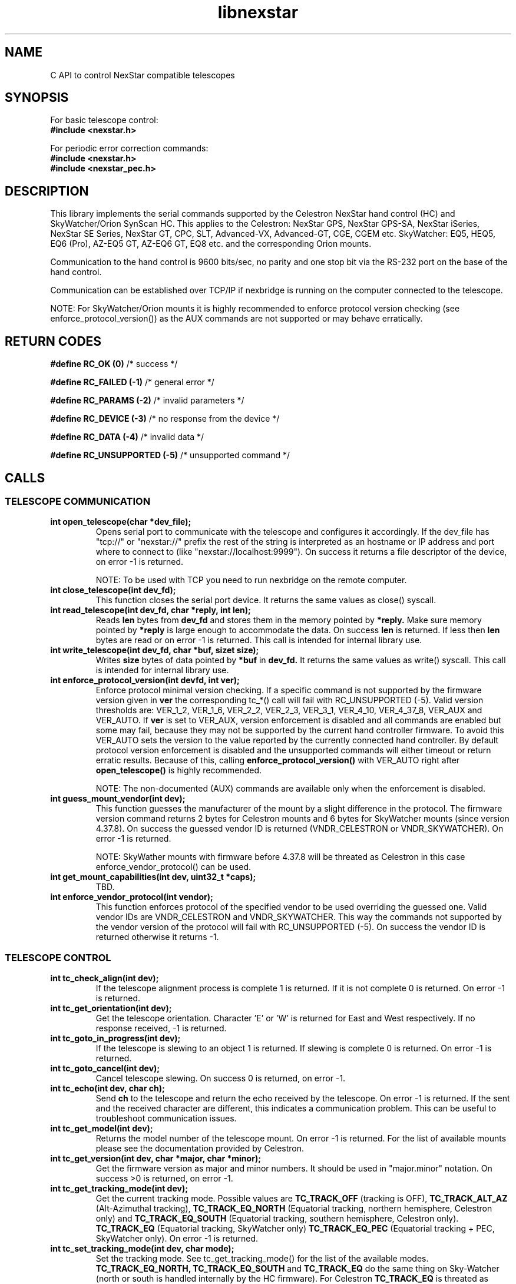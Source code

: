.\" -*- nroff -*-
.TH libnexstar 7 "January 2016" "libnexstar(7)" "libnexstar manual page"
.SH NAME
C API to control NexStar compatible telescopes
.SH SYNOPSIS

For basic telescope control:
.br
.B #include <nexstar.h>

For periodic error correction commands:
.br
.B #include <nexstar.h>
.br
.B #include <nexstar_pec.h>

.SH DESCRIPTION
This library implements the serial commands supported by the Celestron
NexStar hand control (HC) and SkyWatcher/Orion SynScan HC. This applies
to the Celestron: NexStar GPS, NexStar GPS-SA, NexStar iSeries, NexStar SE Series,
NexStar GT, CPC, SLT, Advanced-VX, Advanced-GT, CGE, CGEM etc. SkyWatcher: EQ5, HEQ5,
EQ6 (Pro), AZ-EQ5 GT, AZ-EQ6 GT, EQ8 etc. and the corresponding Orion mounts.

Communication to the hand control is 9600 bits/sec, no parity and one
stop bit via the RS-232 port on the base of the hand control.

Communication can be established over TCP/IP if nexbridge is running
on the computer connected to the telescope.

NOTE: For SkyWatcher/Orion mounts it is highly recommended to enforce protocol
version checking (see enforce_protocol_version()) as the AUX commands are not supported
or may behave erratically.

.SH RETURN CODES
.B #define RC_OK (0)
/* success */

.B #define RC_FAILED (-1)
/* general error */

.B #define RC_PARAMS (-2)
/* invalid parameters */

.B #define RC_DEVICE (-3)
/* no response from the device */

.B #define RC_DATA (-4)
/* invalid data */

.B #define RC_UNSUPPORTED (-5)
/* unsupported command */

.SH CALLS

.SS TELESCOPE COMMUNICATION
.TP
.B int open_telescope(char *dev_file);
Opens serial port to communicate with the telescope and configures it accordingly.
If the dev_file has "tcp://" or "nexstar://" prefix the rest of the string is interpreted as an hostname or IP
address and port where to connect to (like "nexstar://localhost:9999").
On success it returns a file descriptor of the device, on error -1 is returned.

NOTE: To be used with TCP you need to run nexbridge on the remote computer.
.TP
.B int close_telescope(int dev_fd);
This function closes the serial port device. It returns the same values as close() syscall.
.TP
.B int read_telescope(int dev_fd, char *reply, int len);
Reads
.B len
bytes from
.B dev_fd
and stores them in the memory pointed by
.B *reply.
Make sure memory pointed by
.B *reply
is large enough to accommodate the data.
On success
.B len
is returned. If less then
.B len
bytes are read or on error -1 is returned.
This call is intended for internal library use.
.TP
.B int write_telescope(int dev_fd, char *buf, sizet size);
Writes
.B size
bytes of data pointed by
.B *buf
in
.B dev_fd.
It returns the same values as write() syscall.
This call is intended for internal library use.
.TP
.B int enforce_protocol_version(int devfd, int ver);
Enforce protocol minimal version checking. If a specific command is not supported by the firmware version given in
.B ver
the corresponding tc_*() call will fail with RC_UNSUPPORTED (-5). Valid version thresholds are: VER_1_2, VER_1_6, VER_2_2, VER_2_3,
VER_3_1, VER_4_10, VER_4_37_8, VER_AUX and VER_AUTO. If
.B ver
is set to VER_AUX, version enforcement is disabled and all commands are enabled but some may fail, because
they may not be supported by the current hand controller firmware. To avoid this VER_AUTO sets the version
to the value reported by the currently connected hand controller. By default protocol version enforcement is disabled
and the unsupported commands will either timeout or return erratic results. Because of this, calling
.B enforce_protocol_version()
with VER_AUTO right after
.B open_telescope()
is highly recommended.

NOTE: The non-documented (AUX) commands are available only when the enforcement is disabled.
.TP
.B int guess_mount_vendor(int dev);
This function guesses the manufacturer of the mount by a slight difference in the protocol.
The firmware version command returns 2 bytes for Celestron mounts and 6 bytes for SkyWatcher mounts (since version 4.37.8).
On success the guessed vendor ID is returned (VNDR_CELESTRON or VNDR_SKYWATCHER). On error -1 is returned.

NOTE: SkyWather mounts with firmware before 4.37.8 will be threated as Celestron in this case enforce_vendor_protocol() can be used.
.TP
.B int get_mount_capabilities(int dev, uint32_t *caps);
TBD.
.TP
.B int enforce_vendor_protocol(int vendor);
This function enforces protocol of the specified vendor to be used overriding the guessed one.
Valid vendor IDs are VNDR_CELESTRON and VNDR_SKYWATCHER. This way the commands not supported
by the vendor version of the protocol will fail with RC_UNSUPPORTED (-5). On success the vendor
ID is returned otherwise it returns -1.

.SS TELESCOPE CONTROL
.TP
.B int tc_check_align(int dev);
If the telescope alignment process is complete 1 is returned. If it is not complete 0 is returned.
On error -1 is returned.
.TP
.B int tc_get_orientation(int dev);
Get the telescope orientation. Character 'E' or 'W' is returned for East and West respectively. If no response received, -1
is returned.
.TP
.B int tc_goto_in_progress(int dev);
If the telescope is slewing to an object 1 is returned. If slewing is complete 0 is returned.
On error -1 is returned.
.TP
.B int tc_goto_cancel(int dev);
Cancel telescope slewing. On success 0 is returned, on error -1.
.TP
.B int tc_echo(int dev, char ch);
Send
.B ch
to the telescope and return the echo received by the telescope. On error -1 is returned.
If the sent and the received character are different, this indicates a communication problem. This can be useful to
troubleshoot communication issues.
.TP
.B int tc_get_model(int dev);
Returns the model number of the telescope mount. On error -1 is returned. For the list of available mounts please see the
documentation provided by Celestron.
.TP
.B int tc_get_version(int dev, char *major, char *minor);
Get the firmware version as major and minor numbers. It should be used in "major.minor" notation.
On success >0 is returned, on error -1.
.TP
.B int tc_get_tracking_mode(int dev);
Get the current tracking mode. Possible values are
.B TC_TRACK_OFF
(tracking is OFF),
.B TC_TRACK_ALT_AZ
(Alt-Azimuthal tracking),
.B TC_TRACK_EQ_NORTH
(Equatorial tracking, northern hemisphere, Celestron only) and
.B TC_TRACK_EQ_SOUTH
(Equatorial tracking, southern hemisphere, Celestron only).
.B TC_TRACK_EQ
(Equatorial tracking, SkyWatcher only)
.B TC_TRACK_EQ_PEC
(Equatorial tracking + PEC, SkyWatcher only). On error -1 is returned.
.TP
.B int tc_set_tracking_mode(int dev, char mode);
Set the tracking mode. See tc_get_tracking_mode() for the list of the available modes.
.B TC_TRACK_EQ_NORTH, TC_TRACK_EQ_SOUTH
and
.B TC_TRACK_EQ
do the same thing on Sky-Watcher (north or south is handled internally by the HC firmware). For Celestron
.B TC_TRACK_EQ
is threated as
.B TC_TRACK_EQ_NORTH
or
.B TC_TRACK_EQ_SOUTH
depending on the geographic location (Southern or Northern hemisphere). On success 0 is returned, on error -1,
if mode is invalid -2 (RC_PARAMS) is returned.

NOTE: Some modes are supported only on Celestron, others only on Sky-Watcher.
.TP
.B int tc_get_rade(int dev, double *ra, double *de);
.TP
.B int tc_get_rade_p(int dev, double *ra, double *de);
Read right ascension and declination from the telescope mount and store them in
.B *ra
and
.B *de
in decimal degrees. On success 0 is returned, on error -1.
The only difference between tc_get_rade() and tc_get_rade_p() is that tc_get_rade_p() uses the high precision
version of the command.
.TP
.B int tc_get_azalt(int dev, double *az, double *alt);
.TP
.B int tc_get_azalt_p(int dev, double *az, double *alt);
Read azimuth and altitude from the telescope mount and store them in
.B *az
and
.B *alt
in decimal degrees. On success 0 is returned, on error -1.
The only difference between tc_get_azalt() and tc_get_azalt_p() is that tc_get_azalt_p() uses the high precision
version of the command.
.TP
.B int tc_goto_rade(int dev, double ra, double de);
.TP
.B int tc_goto_rade_p(int dev, double ra, double de);
Point the telescope to right ascension
.B ra
and declination
.B de
both in decimal degrees. On success 0 is returned, on error -1. If right ascension or declination is out of range -2 is returned.
This function returns before the GOTO command is complete. To check the completion tc_goto_in_progress() should be used. To cancel
slewing tc_goto_cancel() must be used.
The only difference between tc_goto_rade() and tc_goto_rade_p() is that tc_goto_rade_p() uses the high precision
version of the command.
.TP
.B int tc_goto_azalt(int dev, double az, double alt);
.TP
.B int tc_goto_azalt_p(int dev, double az, double alt);
Point the telescope to azimuth
.B az
and altitude
.B alt
both in decimal degrees. On success 0 is returned, on error -1. If azimuth or altitude is out of range -2 is returned.
This function returns before the GOTO command is complete. To check the completion tc_goto_in_progress() should be used. To cancel
slewing tc_goto_cancel() must be used.
The only difference between tc_goto_azalt() and tc_goto_azalt_p() is that tc_goto_azalt_p() uses the high precision
version of the command.
.TP
.B int tc_sync_rade(int dev, double ra, double de);
.TP
.B int tc_sync_rade_p(int dev, double ra, double de);
(TBD)
.TP
.B int tc_get_location(int dev, double *lon, double *lat);
Read longitude and latitude of the location stored in the telescope in
.B *lon
and
.B *lat
in decimal degrees. On success 0 is returned, on error -1.
.TP
.B int tc_set_location(int dev, double lon, double lat);
Store longitude and latitude of the location in the telescope from 
.B lon
and
.B lat
given in decimal degrees. On success 0 is returned, on error -1.
.TP
.B time_t tc_get_time(int dev, time_t *ttime, int *tz, int *dst);
Read current time (in unix time as given by time() syscall), timezone (as GMT offset) and daylight saving as 
(0 or 1) from the telescope. On success current time is returned or -1 on error.
.TP
.B int tc_set_time(char dev, time_t ttime, int tz, int dst);
Set the telescope time (in unix time as given by time() syscall), timezone (as GMT offset) and daylight saving as 
(0 or 1) from
.B ttime,
.B tz
and
.B dst. 
On success 0 is returned or -1 on error. If the mount is known to have RTC (currently only CGE and Advanced VX)
and the variable
.B nexstar_use_rtc
!= 0 (default is 0), the date/time is set to the RTC too.

NOTE: Do not set
.B nexstar_use_rtc
if the mount is SkyWatcher otherwise tc_set_time() may fail.
.TP
.B int tc_slew_fixed(int dev, char axis, char direction, char rate);
Start/stop slew around axis TC_AXIS_RA, TC_AXIS_AZM, TC_AXIS_DE or TC_AXIS_ALT 
in direction TC_DIR_POSITIVE or TC_DIR_NEGATIVE with a fixed rate from 1 to 9 
that matches the rates of the hand control. To stop the slew the rate should be 
set to 0. Note that TC_AXIS_RA and TC_AXIS_AZM are different names for the same axis
and can be used interchangeably. The same applies to TC_AXIS_DE and TC_AXIS_ALT.
On success 0 is returned, on error -1. If any of the parameters are out of range -2
is returned.
.TP
.B int tc_slew_variable(int dev, char axis, char direction, float rate);
Start/stop slew like tc_slew_fixed(). The only difference is that the rate
here is arbitrary, given in arc-seconds per second ("/sec).
.TP
.B char *get_model_name(int id, char *name, int len);
Converts the mount code returned by
.B tc_get_model()
to string and stores it in
.B *name
if it is shorter than
.B len.
The function returns
.B *name
if the mount is known or NULL in case it is not known.

.SS AUX COMMANDS
The following commands are not officially documented by Celestron. Please note that these
commands are reverse engineered and may not work exactly as expected.
.C .TP
.C .B int tc_get_guide_rate();
.C Unimplemented.
.C .TP
.C .B int tc_set_guide_rate_fixed();
.C Unimplemented.
.C .TP
.C .B int tc_set_guide_rate();
.C Unimplemented.
.TP
.B int tc_get_autoguide_rate(int dev, char axis);
Get autoguide rate setting for axis TC_AXIS_RA, TC_AXIS_AZM, TC_AXIS_DE or TC_AXIS_ALT
in percents of the sidereal rate. Note that TC_AXIS_RA and TC_AXIS_AZM are different
names for the same axis and can be used interchangeably. The same applies to TC_AXIS_DE
and TC_AXIS_ALT. On success the autoguide rate is returned, on error -1.
.TP
.B int tc_set_autoguide_rate(int dev, char axis, char rate);
Set autoguide rate setting for axis TC_AXIS_RA, TC_AXIS_AZM, TC_AXIS_DE or TC_AXIS_ALT
in percents of the sidereal rate in the range [0%-99%]. Note that TC_AXIS_RA and TC_AXIS_AZM
are different names for the same axis and can be used interchangeably. The same applies to
TC_AXIS_DE and TC_AXIS_ALT. On success the autoguide rate is returned, on error -1. If rate is
out of range -2 is returned.
.TP
.B int tc_get_backlash(int dev, char axis, char direction);
Get anti-backlash setting for axis TC_AXIS_RA, TC_AXIS_AZM, TC_AXIS_DE or TC_AXIS_ALT
and direction TC_DIR_POSITIVE or TC_DIR_NEGATIVE. Note that TC_AXIS_RA and TC_AXIS_AZM
are different names for the same axis and can be used interchangeably. The same applies
to TC_AXIS_DE and TC_AXIS_ALT. On success the value of the anti-backlash is returned,
on error -1.
.TP
.B int tc_set_backlash(int dev, char axis, char direction, char backlash);
Set anti-backlash value for axis TC_AXIS_RA, TC_AXIS_AZM, TC_AXIS_DE or TC_AXIS_ALT
and direction TC_DIR_POSITIVE or TC_DIR_NEGATIVE. Note that TC_AXIS_RA and TC_AXIS_AZM
are different names for the same axis and can be used interchangeably. The same applies
to TC_AXIS_DE and TC_AXIS_ALT. Backlash should be in range [0-99].
On success 0 is returned, on error -1. If backlash is out of range -2 is returned.
.TP
.B int tc_pass_through_cmd(int dev, char msg_len, char dest_id, char cmd_id, char data1, char data2, char data3, char res_len, char *response);
Send a pass through command to a specific device. This function is meant for an internal
library use and should not be used, unless you know exactly what you are doing.
Calling this function with wrong parameters can be dangerous and can break the telescope!

.SS ALIGNMENT COMMANDS
The following commands are specific for SkyWatcher (Hand Control Firmware 4.39.05 or newer). They are used for mount alignment.
One, two and three star aligment procedure is supported.
.TP
.B int tc_set_alignment_point(int dev, int point_num, double ra, double de);
Set alignment point number [1,2,3]
.B point_num
with right ascension
.B ra
and Declination
.B de.
The coordinates provided should be the real coordinates of the current mount position. For example one should train
the telescope manually to star1 with known coordinates and issue
.B tc_set_alignment_point(mount, 1, star1_ra, star1_de)
to set alignment point 1. Then train the telescope to another star (star2) and issue
.B tc_set_alignmnt_point(mount, 2, star2_ra, star2_de).
Then one can perform 2 point alignment.
On success 0 is returned, on error -1, in case of non-valid coordinates or point nuber -2 is returned.
If the command is not supported -5 is returned.
.TP
.B int tc_align(int dev, int num_points);
Perform one, two or three point alignment depending on
.B num_points
using the data provided by calling tc_set_alignmnt_point(). For one point alignment atleast point 1 data should be set.
For two point aliggnment at least points 1 and 2 should be set. For three point alignment the data all three points should be set.
If the alignment did not succeed 0 is returned. If the aligment is successful 1 is returned.
In case the alignment is uncertain (possibly bad) 2 is returned.
On error -1 is returned, if
.B num_points
is not in the range [1,2,3] -2 is returned. If the command is not supported -5 is returned.


.SS PERIODIC ERROR CORRECTION COMMANDS
The following commands are not officially documented by Celestron. Please note that these
commands are reverse engineered and may not work exactly as expected.
.TP
.B int pec_index_found(int dev);
Determine if the position index is found and the mount will know from where to start
PEC data playback. If the index is found 1 is returned. If it is not found 0 is returned.
In case of an error the function returns -1.
.TP
.B int pec_seek_index(int dev);
This command will move the mount slightly until the position index is found, so that the PEC
playback can be started from the correct position. The telescope will not return to the
original position when the index is found. The completion of the operation can be checked with
pec_index_found(). On success 0 is returned. In case of an error -1 is returned.
.TP
.B int pec_record(int dev, char action);
Start or stop the recording of periodic error correction data. The action parameter can
be PEC_START or PEC_STOP to start or stop the recording. The completion of the recording
can be monitored with pec_record_complete(). The data is collected by the mount from the
user or auto-guider corrections made during the recording process. This recording can take
10-15 minutes depending on the type of the mount. On success 0 is returned. In case of an
error -1 is returned. If wrong parameter is provided -2 is returned.
.TP
.B int pec_record_complete(int dev);
Check the completion of pec_record(). If recording is complete 1 is returned. If recording is
still in progress 0 is returned. In case of an error -1 is returned.
.TP
.B int pec_playback(int dev, char action);
Start or stop PEC playback. The action parameter can be PEC_START or PEC_STOP
to start or stop PEC playback respectively. On success 0 is returned. If a wrong parameter is
provided -2 is returned. In case of an error -1 is returned.
.TP
.B int pec_get_playback_index(int dev);
Get the index of the PEC data for the current mount position in the range form 0 to
the value returned by pec_get_data_len() minus 1. If the index position is not found yet, the
function will always return 0. On error -1 is returned.
.TP
.B int pec_get_data_len(int dev);
Get the length of the internal register array in which the PEC data is stored. On error -1 is
returned.
.TP
.B int pec_set_data(int dev, float *data, int len);
Upload the periodic error correction data to the mount. The data parameter is an
array with size len that matches the value returned by pec_get_data_len(). The values must be
in arc seconds. On success 0 is returned. If the size of the data array does not match the mount
data size -2 is returned. If any of the PEC values is too big and can not fit in the internal data
format -4 is returned. On other error -1 is returned.
.TP
.B int pec_get_data(int dev, float *data, const int max_len);
Download the periodic error correction data from the mount. The *data array with size max_len is set
with the PEC values from the mount. These values are in arc seconds. If max_len is smaller than the
internal data array -2 is returned. On success the actual number of PEC data elements set in *data is
returned. On error -1 is returned.

.SS COORDINATE CONVERSION
.TP
.B int pnex2dd(char *nex, double *d1, double *d2);
.TP
.B int nex2dd(char *nex, double *d1, double *d2);
This call is intended for internal library use. (TBD)
.TP
.B int dd2nex(double d1, double d2, char *nex);
.TP
.B int dd2pnex(double d1, double d2, char *nex);
This call is intended for internal library use. (TBD)

.SH EXAMPLE
.PP
.RS 0
#include <stdio.h>
.RS 0
#include <nexstar.h>
.RS 0

.RS 0
int main(int argc, char *argv[]) {
.RS 0

.RS 0
        int dev = open_telescope("/dev/ttyUSB0");
.RS 0
        if (dev < 0) {
.RS 0
                printf("Can not open device.\\n");
.RS 0
                return 1;
.RS 0
        }
.RS 0

.RS 0
        /* check if the telescope is aligned */
.RS 0
        int aligned = tc_check_align(dev);
.RS 0
        if (aligned < 0) {
.RS 0
                printf("Communication error.\\n");
.RS 0
                close_telescope(dev);
.RS 0
                return 1;
.RS 0
        }
.RS 0
        if (!aligned) {
.RS 0
                printf("Telescope is not aligned. Please align it!\\n");
.RS 0
                close_telescope(dev);
.RS 0
                return 1;
.RS 0
        }
.RS 0
        printf("Telescope is aligned.\\n");
.RS 0

.RS 0
        /* Get the Right Ascension and Declination from the telescope */
.RS 0
        double ra, de;
.RS 0
        if (tc_get_rade_p(dev, &ra, &de)) {
.RS 0
                printf("Communication error.\\n");
.RS 0
                close_telescope(dev);
.RS 0
                return 1;
.RS 0
        }
.RS 0
        printf("Telescope coordinates are:\\n");
.RS 0
        printf("RA = %f, DE = %f\\n", ra, de);
.RS 0

.RS 0
        close_telescope(dev);
.RS 0
}

.SH SEE ALSO
deg2str(8)

For more information about the NexStar commands please refer to the original
protocol specification described here:
http://www.celestron.com/c3/images/files/downloads/1154108406_nexstarcommprot.pdf

The undocumented commands are described here:
http://www.paquettefamily.ca/nexstar/NexStar_AUX_Commands_10.pdf

.SH AUTHORS
Created by Rumen G.Bogdanovski <rumen@skyarchive.org>

The author assumes no liability or responsibility for damage or injury
to persons or property arising from any use of this product. Use it at
your own risk.

.SH BUGS
If you find any, please send bug reports to rumen@skyarchive.org
